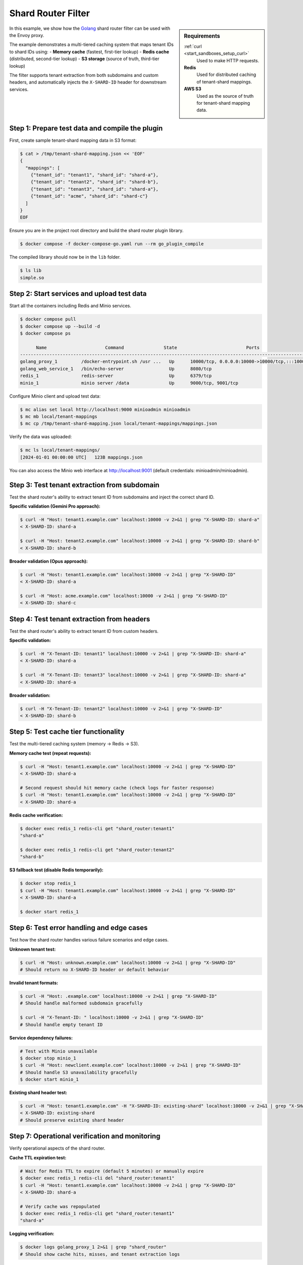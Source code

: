 .. _install_sandboxes_golang_http:

Shard Router Filter
===================

.. sidebar:: Requirements

   .. include:: _include/docker-env-setup-link.rst

   :ref:`curl <start_sandboxes_setup_curl>`
        Used to make HTTP requests.

   **Redis**
        Used for distributed caching of tenant-shard mappings.

   **AWS S3**
        Used as the source of truth for tenant-shard mapping data.

In this example, we show how the `Golang <https://go.dev/>`_ shard router filter can be used with the Envoy
proxy.

The example demonstrates a multi-tiered caching system that maps tenant IDs to shard IDs using:
- **Memory cache** (fastest, first-tier lookup)
- **Redis cache** (distributed, second-tier lookup)
- **S3 storage** (source of truth, third-tier lookup)

The filter supports tenant extraction from both subdomains and custom headers, and automatically injects
the ``X-SHARD-ID`` header for downstream services.

Step 1: Prepare test data and compile the plugin
************************************************

First, create sample tenant-shard mapping data in S3 format:

.. code-block:: console

   $ cat > /tmp/tenant-shard-mapping.json << 'EOF'
   {
     "mappings": [
       {"tenant_id": "tenant1", "shard_id": "shard-a"},
       {"tenant_id": "tenant2", "shard_id": "shard-b"},
       {"tenant_id": "tenant3", "shard_id": "shard-a"},
       {"tenant_id": "acme", "shard_id": "shard-c"}
     ]
   }
   EOF

Ensure you are in the project root directory and build the shard router plugin library.

.. code-block:: console

   $ docker compose -f docker-compose-go.yaml run --rm go_plugin_compile

The compiled library should now be in the ``lib`` folder.

.. code-block:: console

   $ ls lib
   simple.so

Step 2: Start services and upload test data
********************************************

Start all the containers including Redis and Minio services.

.. code-block:: console

  $ docker compose pull
  $ docker compose up --build -d
  $ docker compose ps

        Name                      Command               State                          Ports
  -----------------------------------------------------------------------------------------------------------------------
  golang_proxy_1         /docker-entrypoint.sh /usr ...   Up      10000/tcp, 0.0.0.0:10000->10000/tcp,:::10000->10000/tcp
  golang_web_service_1   /bin/echo-server                 Up      8080/tcp
  redis_1                redis-server                     Up      6379/tcp
  minio_1                minio server /data               Up      9000/tcp, 9001/tcp

Configure Minio client and upload test data:

.. code-block:: console

  $ mc alias set local http://localhost:9000 minioadmin minioadmin
  $ mc mb local/tenant-mappings
  $ mc cp /tmp/tenant-shard-mapping.json local/tenant-mappings/mappings.json

Verify the data was uploaded:

.. code-block:: console

  $ mc ls local/tenant-mappings/
  [2024-01-01 00:00:00 UTC]   123B mappings.json

You can also access the Minio web interface at http://localhost:9001 (default credentials: minioadmin/minioadmin).

Step 3: Test tenant extraction from subdomain
**********************************************

Test the shard router's ability to extract tenant ID from subdomains and inject the correct shard ID.

**Specific validation (Gemini Pro approach):**

.. code-block:: console

   $ curl -H "Host: tenant1.example.com" localhost:10000 -v 2>&1 | grep "X-SHARD-ID: shard-a"
   < X-SHARD-ID: shard-a

   $ curl -H "Host: tenant2.example.com" localhost:10000 -v 2>&1 | grep "X-SHARD-ID: shard-b"
   < X-SHARD-ID: shard-b

**Broader validation (Opus approach):**

.. code-block:: console

   $ curl -H "Host: tenant1.example.com" localhost:10000 -v 2>&1 | grep "X-SHARD-ID"
   < X-SHARD-ID: shard-a

   $ curl -H "Host: acme.example.com" localhost:10000 -v 2>&1 | grep "X-SHARD-ID"
   < X-SHARD-ID: shard-c

Step 4: Test tenant extraction from headers
*******************************************

Test the shard router's ability to extract tenant ID from custom headers.

**Specific validation:**

.. code-block:: console

   $ curl -H "X-Tenant-ID: tenant1" localhost:10000 -v 2>&1 | grep "X-SHARD-ID: shard-a"
   < X-SHARD-ID: shard-a

   $ curl -H "X-Tenant-ID: tenant3" localhost:10000 -v 2>&1 | grep "X-SHARD-ID: shard-a"
   < X-SHARD-ID: shard-a

**Broader validation:**

.. code-block:: console

   $ curl -H "X-Tenant-ID: tenant2" localhost:10000 -v 2>&1 | grep "X-SHARD-ID"
   < X-SHARD-ID: shard-b

Step 5: Test cache tier functionality
*************************************

Test the multi-tiered caching system (memory → Redis → S3).

**Memory cache test (repeat requests):**

.. code-block:: console

   $ curl -H "Host: tenant1.example.com" localhost:10000 -v 2>&1 | grep "X-SHARD-ID"
   < X-SHARD-ID: shard-a

   # Second request should hit memory cache (check logs for faster response)
   $ curl -H "Host: tenant1.example.com" localhost:10000 -v 2>&1 | grep "X-SHARD-ID"
   < X-SHARD-ID: shard-a

**Redis cache verification:**

.. code-block:: console

   $ docker exec redis_1 redis-cli get "shard_router:tenant1"
   "shard-a"

   $ docker exec redis_1 redis-cli get "shard_router:tenant2"
   "shard-b"

**S3 fallback test (disable Redis temporarily):**

.. code-block:: console

   $ docker stop redis_1
   $ curl -H "Host: tenant1.example.com" localhost:10000 -v 2>&1 | grep "X-SHARD-ID"
   < X-SHARD-ID: shard-a

   $ docker start redis_1

Step 6: Test error handling and edge cases
******************************************

Test how the shard router handles various failure scenarios and edge cases.

**Unknown tenant test:**

.. code-block:: console

   $ curl -H "Host: unknown.example.com" localhost:10000 -v 2>&1 | grep "X-SHARD-ID"
   # Should return no X-SHARD-ID header or default behavior

**Invalid tenant formats:**

.. code-block:: console

   $ curl -H "Host: .example.com" localhost:10000 -v 2>&1 | grep "X-SHARD-ID"
   # Should handle malformed subdomain gracefully

   $ curl -H "X-Tenant-ID: " localhost:10000 -v 2>&1 | grep "X-SHARD-ID"
   # Should handle empty tenant ID

**Service dependency failures:**

.. code-block:: console

   # Test with Minio unavailable
   $ docker stop minio_1
   $ curl -H "Host: newclient.example.com" localhost:10000 -v 2>&1 | grep "X-SHARD-ID"
   # Should handle S3 unavailability gracefully
   $ docker start minio_1

**Existing shard header test:**

.. code-block:: console

   $ curl -H "Host: tenant1.example.com" -H "X-SHARD-ID: existing-shard" localhost:10000 -v 2>&1 | grep "X-SHARD-ID"
   < X-SHARD-ID: existing-shard
   # Should preserve existing shard header

Step 7: Operational verification and monitoring
***********************************************

Verify operational aspects of the shard router.

**Cache TTL expiration test:**

.. code-block:: console

   # Wait for Redis TTL to expire (default 5 minutes) or manually expire
   $ docker exec redis_1 redis-cli del "shard_router:tenant1"
   $ curl -H "Host: tenant1.example.com" localhost:10000 -v 2>&1 | grep "X-SHARD-ID"
   < X-SHARD-ID: shard-a

   # Verify cache was repopulated
   $ docker exec redis_1 redis-cli get "shard_router:tenant1"
   "shard-a"

**Logging verification:**

.. code-block:: console

   $ docker logs golang_proxy_1 2>&1 | grep "shard_router"
   # Should show cache hits, misses, and tenant extraction logs

**Performance characteristics test:**

.. code-block:: console

   # Test multiple requests to observe cache performance
   $ time curl -H "Host: tenant1.example.com" localhost:10000 -s > /dev/null
   $ time curl -H "Host: tenant1.example.com" localhost:10000 -s > /dev/null
   # Second request should be faster due to memory cache

**Cache warming procedure:**

.. code-block:: console

   # Warm cache for all known tenants
   $ for tenant in tenant1 tenant2 tenant3 acme; do
       curl -H "Host: $tenant.example.com" localhost:10000 -s > /dev/null
       echo "Warmed cache for $tenant"
     done

   # Verify all tenants are cached
   $ docker exec redis_1 redis-cli keys "shard_router:*"
   1) "shard_router:tenant1"
   2) "shard_router:tenant2"
   3) "shard_router:tenant3"
   4) "shard_router:acme"

Troubleshooting
***************

If you encounter issues:

1. **Check service health:**

   .. code-block:: console

      $ docker ps
      $ docker logs golang_proxy_1
      $ docker logs redis_1
      $ docker logs minio_1

2. **Verify data in Minio:**

   .. code-block:: console

      $ mc ls local/tenant-mappings/
      $ mc cat local/tenant-mappings/mappings.json

3. **Check Redis cache:**

   .. code-block:: console

      $ docker exec redis_1 redis-cli keys "*"
      $ docker exec redis_1 redis-cli flushall  # Clear cache if needed

4. **Test connectivity:**

   .. code-block:: console

      $ curl -v localhost:10000/health  # If health endpoint exists
      $ docker exec golang_proxy_1 curl -v localhost:9000  # Test Minio from proxy

.. seealso::

   :ref:`Envoy Go filter <config_http_filters_golang>`
      Further information about the Envoy Go filter.
   :ref:`Go extension API <envoy_v3_api_file_contrib/envoy/extensions/filters/http/golang/v3alpha/golang.proto>`
      The Go extension filter API.
   :repo:`Go plugin API <contrib/golang/common/go/api/filter.go>`
      Overview of Envoy's Go plugin APIs.
